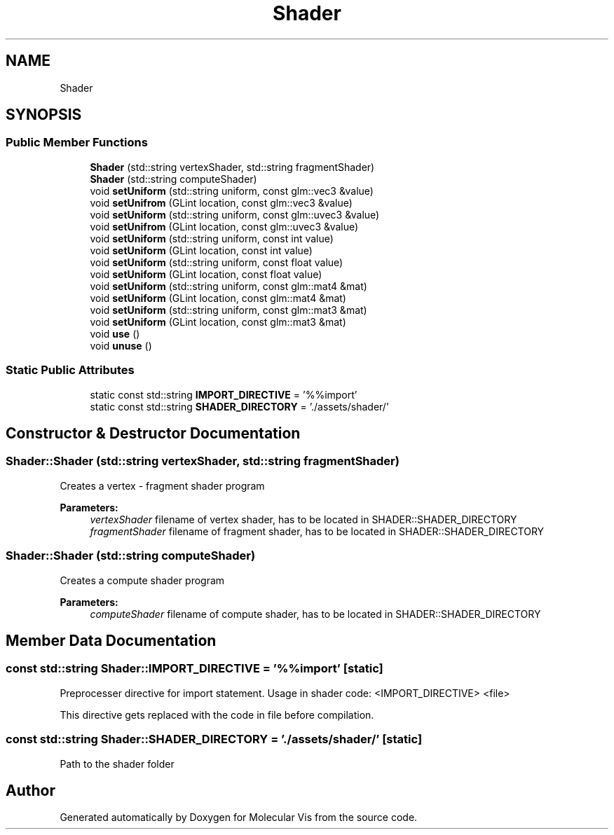 .TH "Shader" 3 "Mon Jun 3 2019" "Molecular Vis" \" -*- nroff -*-
.ad l
.nh
.SH NAME
Shader
.SH SYNOPSIS
.br
.PP
.SS "Public Member Functions"

.in +1c
.ti -1c
.RI "\fBShader\fP (std::string vertexShader, std::string fragmentShader)"
.br
.ti -1c
.RI "\fBShader\fP (std::string computeShader)"
.br
.ti -1c
.RI "void \fBsetUniform\fP (std::string uniform, const glm::vec3 &value)"
.br
.ti -1c
.RI "void \fBsetUnifrom\fP (GLint location, const glm::vec3 &value)"
.br
.ti -1c
.RI "void \fBsetUniform\fP (std::string uniform, const glm::uvec3 &value)"
.br
.ti -1c
.RI "void \fBsetUnifrom\fP (GLint location, const glm::uvec3 &value)"
.br
.ti -1c
.RI "void \fBsetUniform\fP (std::string uniform, const int value)"
.br
.ti -1c
.RI "void \fBsetUniform\fP (GLint location, const int value)"
.br
.ti -1c
.RI "void \fBsetUniform\fP (std::string uniform, const float value)"
.br
.ti -1c
.RI "void \fBsetUniform\fP (GLint location, const float value)"
.br
.ti -1c
.RI "void \fBsetUniform\fP (std::string uniform, const glm::mat4 &mat)"
.br
.ti -1c
.RI "void \fBsetUniform\fP (GLint location, const glm::mat4 &mat)"
.br
.ti -1c
.RI "void \fBsetUniform\fP (std::string uniform, const glm::mat3 &mat)"
.br
.ti -1c
.RI "void \fBsetUniform\fP (GLint location, const glm::mat3 &mat)"
.br
.ti -1c
.RI "void \fBuse\fP ()"
.br
.ti -1c
.RI "void \fBunuse\fP ()"
.br
.in -1c
.SS "Static Public Attributes"

.in +1c
.ti -1c
.RI "static const std::string \fBIMPORT_DIRECTIVE\fP = '%%import'"
.br
.ti -1c
.RI "static const std::string \fBSHADER_DIRECTORY\fP = '\&./assets/shader/'"
.br
.in -1c
.SH "Constructor & Destructor Documentation"
.PP 
.SS "Shader::Shader (std::string vertexShader, std::string fragmentShader)"
Creates a vertex - fragment shader program
.PP
\fBParameters:\fP
.RS 4
\fIvertexShader\fP filename of vertex shader, has to be located in SHADER::SHADER_DIRECTORY 
.br
\fIfragmentShader\fP filename of fragment shader, has to be located in SHADER::SHADER_DIRECTORY 
.RE
.PP

.SS "Shader::Shader (std::string computeShader)"
Creates a compute shader program
.PP
\fBParameters:\fP
.RS 4
\fIcomputeShader\fP filename of compute shader, has to be located in SHADER::SHADER_DIRECTORY 
.RE
.PP

.SH "Member Data Documentation"
.PP 
.SS "const std::string Shader::IMPORT_DIRECTIVE = '%%import'\fC [static]\fP"
Preprocesser directive for import statement\&. Usage in shader code: <IMPORT_DIRECTIVE> <file>
.PP
This directive gets replaced with the code in file before compilation\&. 
.SS "const std::string Shader::SHADER_DIRECTORY = '\&./assets/shader/'\fC [static]\fP"
Path to the shader folder 

.SH "Author"
.PP 
Generated automatically by Doxygen for Molecular Vis from the source code\&.
